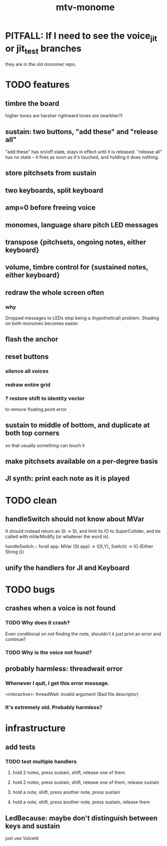 #+title: mtv-monome
* PITFALL: If I need to see the voice_jit or jit_test branches
they are in the old monome/ repo.
* TODO features
** timbre the board
higher tones are harsher
rightward tones are (warblier?)
** sustain: two buttons, "add these" and "release all"
"add these" has on/off state, stays in effect until it is released.
"release all" has no state -- it fires as soon as it's touched, and holding it does nothing.
** store pitchsets from sustain
** two keyboards, split keyboard
** amp=0 before freeing voice
** monomes, language share pitch LED messages
** transpose {pitchsets, ongoing notes, either keyboard}
** volume, timbre control for {sustained notes, either keyboard}
** redraw the whole screen often
*** why
Dropped messages to LEDs stop being a (hypothetical) problem.
Shading on both monomes becomes easier.
** flash the anchor
** reset buttons
*** silence all voices
*** redraw entire grid
*** ? restore shift to identity vector
to remove floating point error
** sustain to middle of bottom, and duplicate at both top corners
so that usually something can touch it
** make pitchsets available on a per-degree basis
** JI synth: print each note as it is played
* TODO clean
** handleSwitch should not know about MVar
 It should instead return an St -> St,
 and limit its IO to SuperCollider,
 and be called with mVarModify (or whatever the word is).

 handleSwitch :: forall app.
                 MVar (St app) -> ((X,Y), Switch) -> IO (Either String ())
** unify the handlers for JI and Keyboard
* TODO bugs
** crashes when a voice is not found
*** TODO Why does it crash?
Even conditional on not finding the note, shouldn't it just print an error and continue?
*** TODO Why is the voice not found?
** probably harmless: threadwait error
*** Whenever I quit, I get this error message.
 <interactive>: threadWait: invalid argument (Bad file descriptor)
*** It's extremely old. Probably harmless?
* infrastructure
** add tests
*** TODO test multiple handlers
**** hold 2 notes, press sustain, shift, release one of them
**** hold 2 notes, press sustain, shift, release one of them, release sustain
**** hold a note, shift, press another note, press sustain
**** hold a note, shift, press another note, press sustain, release them
** LedBecause: maybe don't distinguish between keys and sustain
 just use VoiceId
